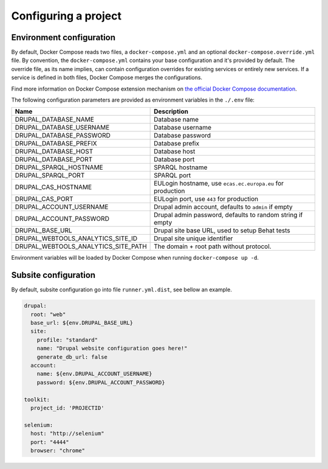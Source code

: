 
Configuring a project
=====================

Environment configuration
^^^^^^^^^^^^^^^^^^^^^^^^^

By default, Docker Compose reads two files, a ``docker-compose.yml`` and an optional ``docker-compose.override.yml`` file.
By convention, the ``docker-compose.yml`` contains your base configuration and it's provided by default.
The override file, as its name implies, can contain configuration overrides for existing services or entirely new
services.
If a service is defined in both files, Docker Compose merges the configurations.

Find more information on Docker Compose extension mechanism on
`the official Docker Compose documentation <https://docs.docker.com/compose/extends/>`_.

The following configuration parameters are provided as environment variables in the ``./.env`` file:

+-----------------------------------+----------------------------------------------------------+
|Name                               |Description                                               |
+===================================+==========================================================+
|DRUPAL_DATABASE_NAME               |Database name                                             |
+-----------------------------------+----------------------------------------------------------+
|DRUPAL_DATABASE_USERNAME           |Database username                                         |
+-----------------------------------+----------------------------------------------------------+
|DRUPAL_DATABASE_PASSWORD           |Database password                                         |
+-----------------------------------+----------------------------------------------------------+
|DRUPAL_DATABASE_PREFIX             |Database prefix                                           |
+-----------------------------------+----------------------------------------------------------+
|DRUPAL_DATABASE_HOST               |Database host                                             |
+-----------------------------------+----------------------------------------------------------+
|DRUPAL_DATABASE_PORT               |Database port                                             |
+-----------------------------------+----------------------------------------------------------+
|DRUPAL_SPARQL_HOSTNAME             |SPARQL hostname                                           |
+-----------------------------------+----------------------------------------------------------+
|DRUPAL_SPARQL_PORT                 |SPARQL port                                               |
+-----------------------------------+----------------------------------------------------------+
|DRUPAL_CAS_HOSTNAME                |EULogin hostname, use ``ecas.ec.europa.eu`` for production|
+-----------------------------------+----------------------------------------------------------+
|DRUPAL_CAS_PORT                    |EULogin port, use ``443`` for production                  |
+-----------------------------------+----------------------------------------------------------+
|DRUPAL_ACCOUNT_USERNAME            |Drupal admin account, defaults to ``admin`` if empty      |
+-----------------------------------+----------------------------------------------------------+
|DRUPAL_ACCOUNT_PASSWORD            |Drupal admin password, defaults to random string if empty |
+-----------------------------------+----------------------------------------------------------+
|DRUPAL_BASE_URL                    |Drupal site base URL, used to setup Behat tests           |
+-----------------------------------+----------------------------------------------------------+
|DRUPAL_WEBTOOLS_ANALYTICS_SITE_ID  | Drupal site unique identifier                            |
+-----------------------------------+----------------------------------------------------------+
|DRUPAL_WEBTOOLS_ANALYTICS_SITE_PATH|The domain + root path without protocol.                  |
+-----------------------------------+----------------------------------------------------------+

Environment variables will be loaded by Docker Compose when running ``docker-compose up -d``.

Subsite configuration
^^^^^^^^^^^^^^^^^^^^^

By default, subsite configuration go into file ``runner.yml.dist``, see bellow an example.

.. code-block::

   drupal:
     root: "web"
     base_url: ${env.DRUPAL_BASE_URL}
     site:
       profile: "standard"
       name: "Drupal website configuration goes here!"
       generate_db_url: false
     account:
       name: ${env.DRUPAL_ACCOUNT_USERNAME}
       password: ${env.DRUPAL_ACCOUNT_PASSWORD}

   toolkit:
     project_id: 'PROJECTID'

   selenium:
     host: "http://selenium"
     port: "4444"
     browser: "chrome"
